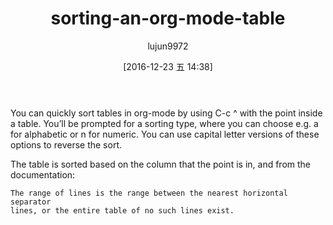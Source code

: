 #+TITLE: sorting-an-org-mode-table
#+URL: http://pragmaticemacs.com/emacs/sorting-an-org-mode-table/
#+AUTHOR: lujun9972
#+TAGS: elisp-common
#+DATE: [2016-12-23 五 14:38]
#+LANGUAGE:  zh-CN
#+OPTIONS:  H:6 num:nil toc:t \n:nil ::t |:t ^:nil -:nil f:t *:t <:nil


You can quickly sort tables in org-mode by using C-c ^ with the point inside a
table. You’ll be prompted for a sorting type, where you can choose e.g. a for
alphabetic or n for numeric. You can use capital letter versions of these
options to reverse the sort.

The table is sorted based on the column that the point is in, and from the
documentation:

#+BEGIN_EXAMPLE
    The range of lines is the range between the nearest horizontal separator
    lines, or the entire table of no such lines exist.
#+END_EXAMPLE
